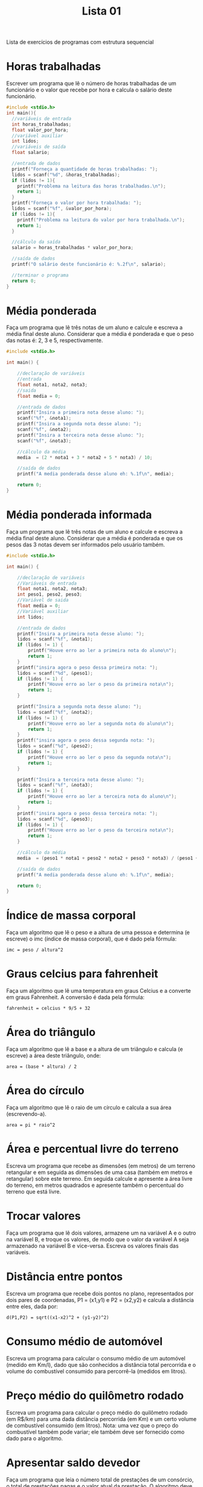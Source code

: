 #+TITLE: Lista 01
#+startup: overview indent

Lista de exercícios de programas com estrutura sequencial

* Horas trabalhadas

Escrever um programa que lê o número de horas trabalhadas de um
funcionário e o valor que recebe por hora e calcula o salário deste
funcionário.

#+begin_src C :tangle lista01_horas_trabalhadas.c
#include <stdio.h>
int main(){
  //variáveis de entrada
  int horas_trabalhadas;
  float valor_por_hora;
  //variável auxiliar
  int lidos;
  //variáveis de saída
  float salario;

  //entrada de dados
  printf("Forneça a quantidade de horas trabalhadas: ");
  lidos = scanf("%d", &horas_trabalhadas);
  if (lidos != 1){
    printf("Problema na leitura das horas trabalhadas.\n");
    return 1;
  }
  printf("Forneça o valor por hora trabalhada: ");
  lidos = scanf("%f", &valor_por_hora);
  if (lidos != 1){
    printf("Problema na leitura do valor por hora trabalhada.\n");
    return 1;
  }

  //cálculo da saída
  salario = horas_trabalhadas * valor_por_hora;

  //saída de dados
  printf("O salário deste funcionário é: %.2f\n", salario);

  //terminar o programa
  return 0;
}
#+end_src

* Média ponderada

Faça um programa que lê três notas de um aluno e calcule e escreva a
média final deste aluno. Considerar que a média é ponderada e que o
peso das notas é: 2, 3 e 5, respectivamente.

#+begin_src C :tangle media_ponderada.c
#include <stdio.h>

int main() {

    //declaração de variáveis 
    //entrada
    float nota1, nota2, nota3;
    //saida
    float media = 0;

    //entrada de dados
    printf("Insira a primeira nota desse aluno: ");
    scanf("%f", &nota1);
    printf("Insira a segunda nota desse aluno: ");
    scanf("%f", &nota2);
    printf("Insira a terceira nota desse aluno: ");
    scanf("%f", &nota3);

    //cálculo da média
    media  = (2 * nota1 + 3 * nota2 + 5 * nota3) / 10;

    //saída de dados
    printf("A media ponderada desse aluno eh: %.1f\n", media);

    return 0;
}
#+end_src

* Média ponderada informada

Faça um programa que lê três notas de um aluno e calcule e escreva
a média final deste aluno. Considerar que a média é ponderada e que
os pesos das 3 notas devem ser informados pelo usuário também.

#+begin_src C :tangle media_ponderada_informada.c
#include <stdio.h>

int main() {

    //declaração de variáveis 
    //Variáveis de entrada
    float nota1, nota2, nota3;
    int peso1, peso2, peso3;
    //Variável de saida
    float media = 0;
    //Variável auxiliar
    int lidos;

    //entrada de dados
    printf("Insira a primeira nota desse aluno: ");
    lidos = scanf("%f", &nota1);
    if (lidos != 1) {
        printf("Houve erro ao ler a primeira nota do aluno\n");
        return 1;
    }
    printf("insira agora o peso dessa primeira nota: ");
    lidos = scanf("%d", &peso1);
    if (lidos != 1) {
        printf("Houve erro ao ler o peso da primeira nota\n");
        return 1;
    }
    
    printf("Insira a segunda nota desse aluno: ");
    lidos = scanf("%f", &nota2); 
    if (lidos != 1) {
        printf("Houve erro ao ler a segunda nota do aluno\n");
        return 1;
    }
    printf("insira agora o peso dessa segunda nota: ");
    lidos = scanf("%d", &peso2);
    if (lidos != 1) {
        printf("Houve erro ao ler o peso da segunda nota\n");
        return 1;
    }

    printf("Insira a terceira nota desse aluno: ");
    lidos = scanf("%f", &nota3);
    if (lidos != 1) {
        printf("Houve erro ao ler a terceira nota do aluno\n");
        return 1;
    }
    printf("insira agora o peso dessa terceira nota: ");
    lidos = scanf("%d", &peso3);
    if (lidos != 1) {
        printf("Houve erro ao ler o peso da terceira nota\n");
        return 1;
    }

    //cálculo da média
    media  = (peso1 * nota1 + peso2 * nota2 + peso3 * nota3) / (peso1 + peso2 + peso3);

    //saída de dados
    printf("A media ponderada desse aluno eh: %.1f\n", media);

    return 0;
}
#+end_src

* Índice de massa corporal

Faça um algoritmo que lê o peso e a altura de uma pessoa e determina
(e escreve) o imc (índice de massa corporal), que é dado pela fórmula:

#+begin_example
imc = peso / altura^2
#+end_example

* Graus celcius para fahrenheit

Faça um algoritmo que lê uma temperatura em graus Celcius e a converte
em graus Fahrenheit. A conversão é dada pela fórmula:

#+begin_example
fahrenheit = celcius * 9/5 + 32
#+end_example

* Área do triângulo

Faça um algoritmo que lê a base e a altura de um triângulo e calcula
(e escreve) a área deste triângulo, onde:

#+begin_example
area = (base * altura) / 2
#+end_example

* Área do círculo

Faça um algoritmo que lê o raio de um círculo e calcula a sua área
(escrevendo-a).

#+begin_example
area = pi * raio^2
#+end_example

* Área e percentual livre do terreno

Escreva um programa que recebe as dimensões (em metros) de um terreno
retangular e em seguida as dimensões de uma casa (também em metros e
retangular) sobre este terreno. Em seguida calcule e apresente a área
livre do terreno, em metros quadrados e apresente também o percentual
do terreno que está livre.

* Trocar valores

Faça um programa que lê dois valores, armazene um na variável A e o
outro na variável B, e troque os valores, de modo que o valor da
variável A seja armazenado na variável B e vice-versa. Escreva os
valores finais das variáveis.

* Distância entre pontos

Escreva um programa que recebe dois pontos no plano, representados por
dois pares de coordenadas, P1 = (x1,y1) e P2 = (x2,y2) e calcula a
distância entre eles, dada por:

#+begin_example
d(P1,P2) = sqrt((x1-x2)^2 + (y1-y2)^2)
#+end_example

* Consumo médio de automóvel

Escreva um programa para calcular o consumo médio de um automóvel
(medido em Km/l), dado que são conhecidos a distância total percorrida
e o volume do combustível consumido para percorrê-la (medidos em
litros).

* Preço médio do quilômetro rodado

Escreva um programa para calcular o preço médio do quilômetro rodado
(em R$/km) para uma dada distância percorrida (em Km) e um certo
volume de combustível consumido (em litros). Nota: uma vez que o preço
do combustível também pode variar; ele também deve ser fornecido como
dado para o algoritmo.

* Apresentar saldo devedor

Faça um programa que leia o número total de prestações de um
consórcio, o total de prestações pagas e o valor atual da prestação. O
algoritmo deve calcular e apresentar o saldo devedor atual (ou seja, o
que ainda falta pagar).

* Salário mensal do vendedor

Uma revendedora de carros usados paga a seus funcionários vendedores,
um salário fixo por mês, mais uma comissão também fixa para cada carro
vendido e mais 5% do valor das vendas por ele efetuadas. Escrever um
programa que lê o número do vendedor, o número de carros por ele
vendidos, o valor total de suas vendas, o salário fixo e o valor que
recebe por carro vendido e calcula o salário mensal do vendedor,
escrevendo-o juntamente com o seu número de identificação.

* Quantidade de casas

O governo acaba de liberar 10.000.000,00 dólares para construção de
casas populares, a qual contratou a Construtora Legal S.A. Cada
casa custa o equivalente a 150 salários mínimos. Faça um programa que
leia o valor do salário mínimo e calcule a quantidade de casas
possíveis de se construir.

* Quantidade de latas

Faça um programa que calcula a quantidade de latas de tinta necessária
e o custo para pintar uma quantidade de chapas de madeira
retangulares. O algoritmo deve ler a quantidade de chapas que devem
ser pintadas, as dimensões de cada chapa (largura e comprimento), o
custo da lata de tinta, e a quantidade de metros quadrados que podem
ser pintados com cada lata de tinta.

* Segundos para terminar o dia

Faça um programa que lê a quantidade de horas, minutos e segundos
transcorridos até o momento desde o início do dia e calcula quantos
segundos faltam para o dia terminar.

* Dias de vida de uma pessoa

Faça um programa em C que lê a idade de uma pessoa em anos, meses e
dias e escreva a idade da pessoa em dias (quantos dias a pessoa
viveu). Vamos assumir que todo ano tem 365 dias e todo mês tem 30
dias.

* Valor no cofrinho

Escreva um programa para dar o total, em reais, de um cofrinho que
contenha: n1 moedas de 1 real; n2 moedas de 50 centavos; n3 moedas de
25 centavos; n4 moedas de 10 centavos; e n5 moedas de 5 centavos.

* Calculadora rudimentar inflexível

Escreva um programa para ler dois inteiros (variáveis A e B) e efetuar
as operações de adição, subtração, multiplicação e divisão de A por B
apresentando ao final os quatro resultados obtidos.

* Somatório de dígitos de um número inteiro

Faça um algoritmo que leia um valor inteiro positivo de 3 dígitos,
armazene-o em uma variável inteira e determine a soma dos dígitos que
formam o valor. Exemplo: o valor 453 tem soma dos dígitos igual a 12
(4 + 5 + 3).

* Dígitos intercalados

Faça um algoritmo que leia dois números inteiros positivos com 3
dígitos cada e gere um terceiro número inteiro com 6 dígitos, sendo
que estes sejam os dígitos dos dois primeiros intercalados. Exemplo:
Numero_1 = 135, Numero_2 = 246, Numero_3 = 123456.
